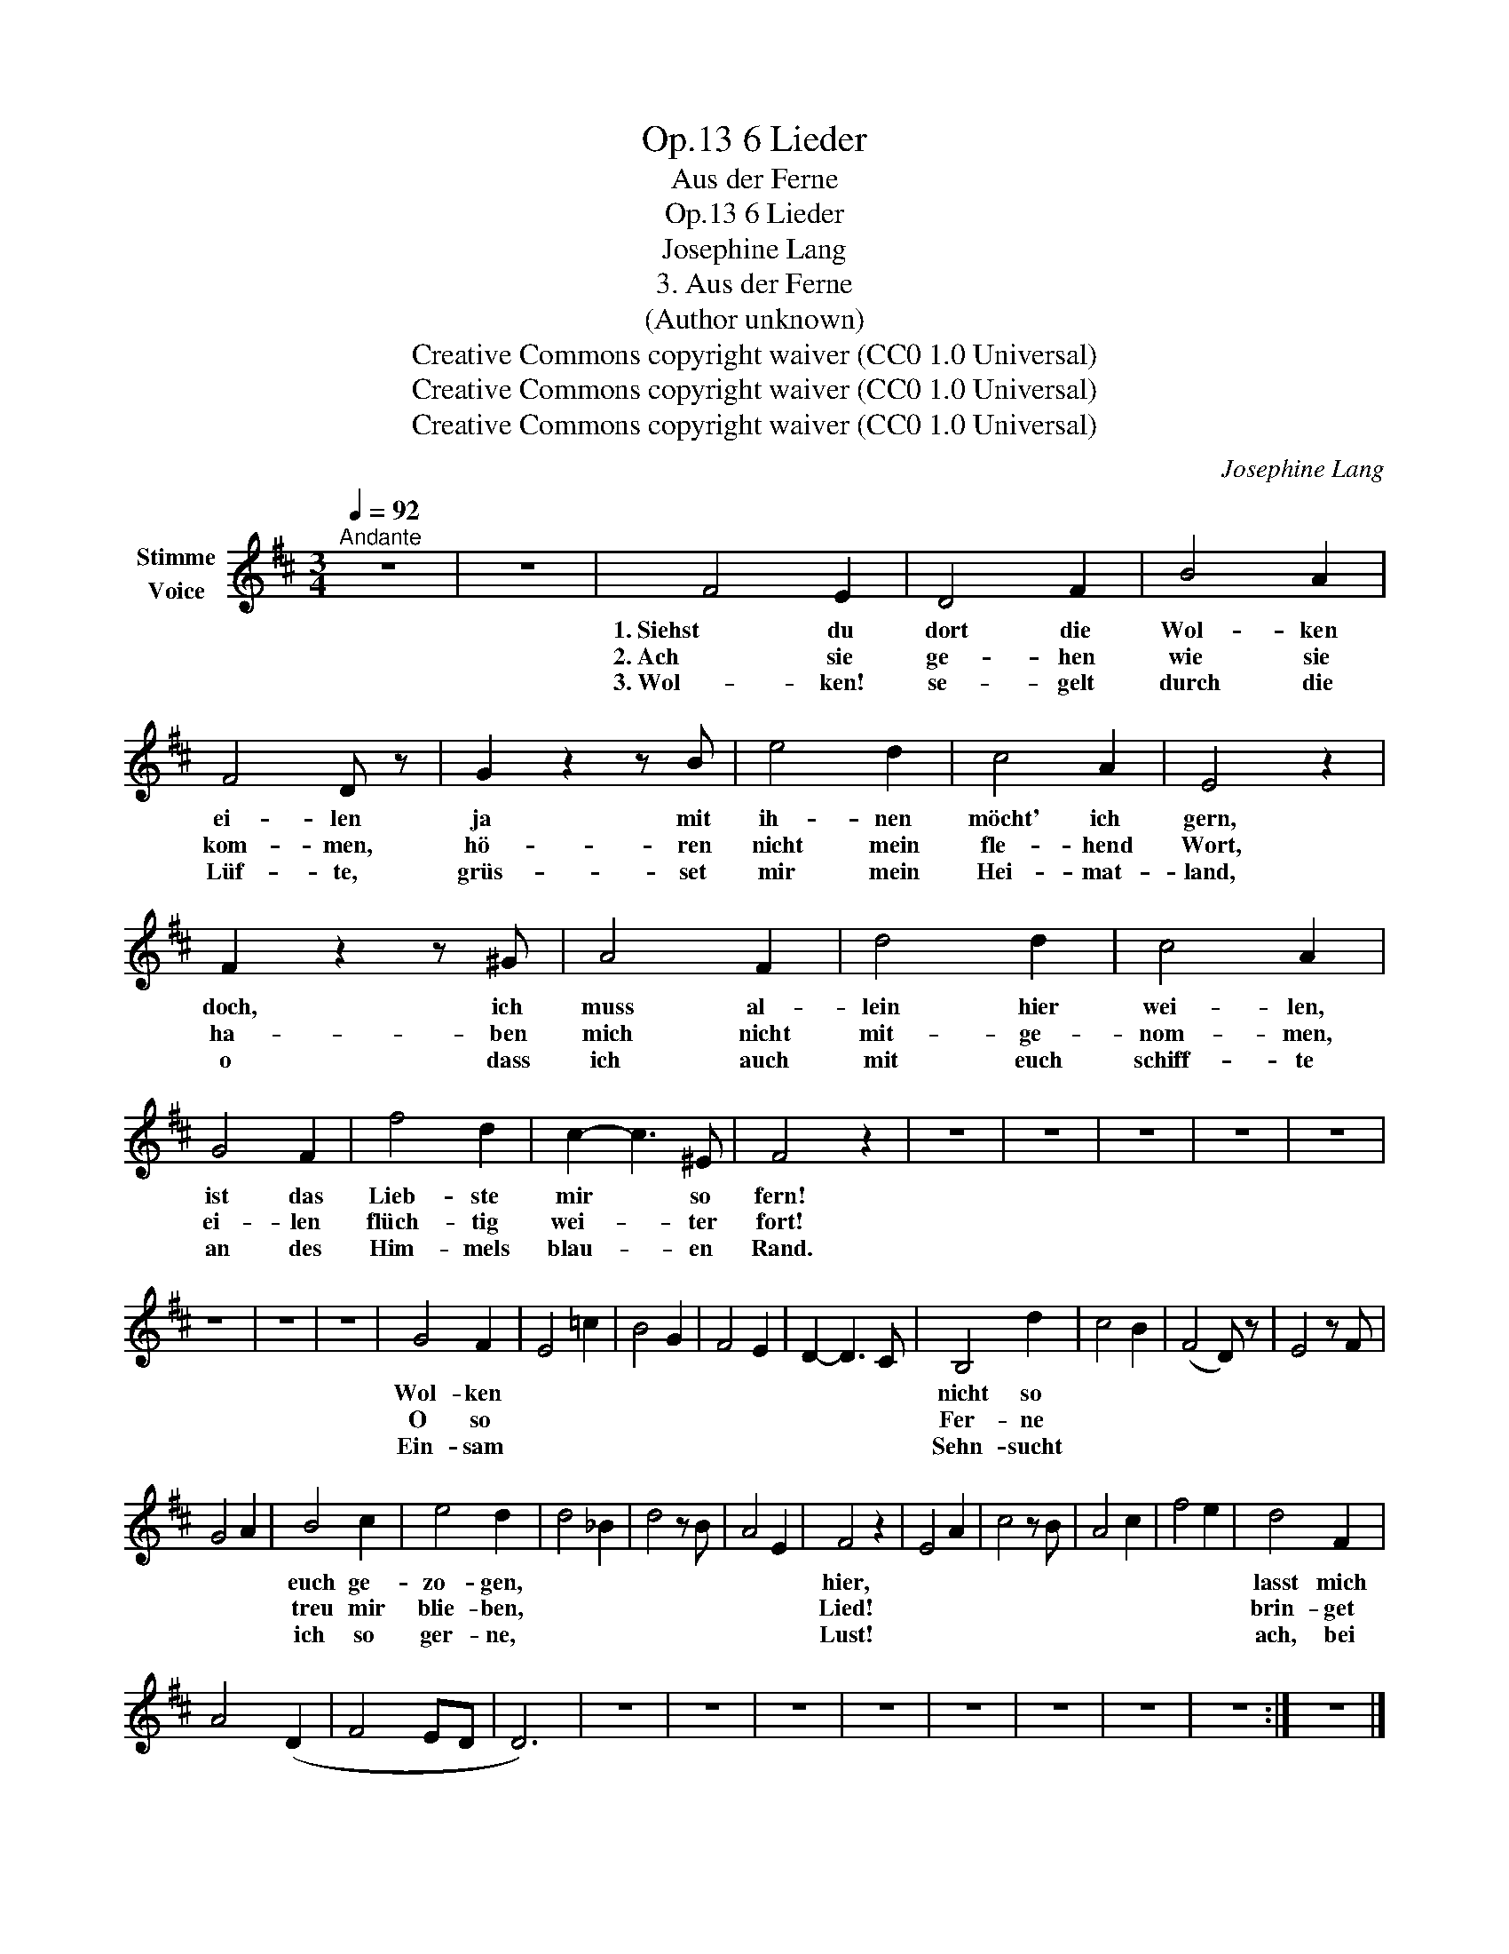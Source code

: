 X:1
T:6 Lieder, Op.13
T:Aus der Ferne
T:6 Lieder, Op.13
T:Josephine Lang
T:3. Aus der Ferne
T:(Author unknown)
T:Creative Commons copyright waiver (CC0 1.0 Universal)
T:Creative Commons copyright waiver (CC0 1.0 Universal)
T:Creative Commons copyright waiver (CC0 1.0 Universal)
C:Josephine Lang
Z:(Author unknown)
Z:Creative Commons copyright waiver (CC0 1.0 Universal)
L:1/8
Q:1/4=92
M:3/4
K:D
V:1 treble nm="Stimme\nVoice"
V:1
"^Andante" z6 | z6 | F4 E2 | D4 F2 | B4 A2 | F4 D z | G2 z2 z B | e4 d2 | c4 A2 | E4 z2 | %10
w: ||1. Siehst du|dort die|Wol- ken|ei- len|ja mit|ih- nen|möcht' ich|gern,|
w: ||2. Ach sie|ge- hen|wie sie|kom- men,|hö- ren|nicht mein|fle- hend|Wort,|
w: ||3. Wol- ken!|se- gelt|durch die|Lüf- te,|grüs- set|mir mein|Hei- mat-|land,|
 F2 z2 z ^G | A4 F2 | d4 d2 | c4 A2 | G4 F2 | f4 d2 | c2- c3 ^E | F4 z2 | z6 | z6 | z6 | z6 | z6 | %23
w: doch, ich|muss al-|lein hier|wei- len,|ist das|Lieb- ste|mir * so|fern!||||||
w: ha- ben|mich nicht|mit- ge-|nom- men,|ei- len|flüch- tig|wei- * ter|fort!||||||
w: o dass|ich auch|mit euch|schiff- te|an des|Him- mels|blau- * en|Rand.||||||
 z6 | z6 | z6 | G4 F2 | E4 =c2 | B4 G2 | F4 E2 | D2- D3 C | B,4 d2 | c4 B2 | (F4 D) z | E4 z F | %35
w: |||Wol- ken|||||nicht so||||
w: |||O so|||||Fer- ne||||
w: |||Ein- sam|||||Sehn- sucht||||
 G4 A2 | B4 c2 | e4 d2 | d4 _B2 | d4 z B | A4 E2 | F4 z2 | E4 A2 | c4 z B | A4 c2 | f4 e2 | d4 F2 | %47
w: |euch ge-|zo- gen,||||hier,|||||lasst mich|
w: |treu mir|blie- ben,||||Lied!|||||brin- get|
w: |ich so|ger- ne,||||Lust!|||||ach, bei|
 A4 (D2 | F4 ED | D6) | z6 | z6 | z6 | z6 | z6 | z6 | z6 | z6 :| z6 |] %59
w: ||||||||||||
w: ||||||||||||
w: ||||||||||||

